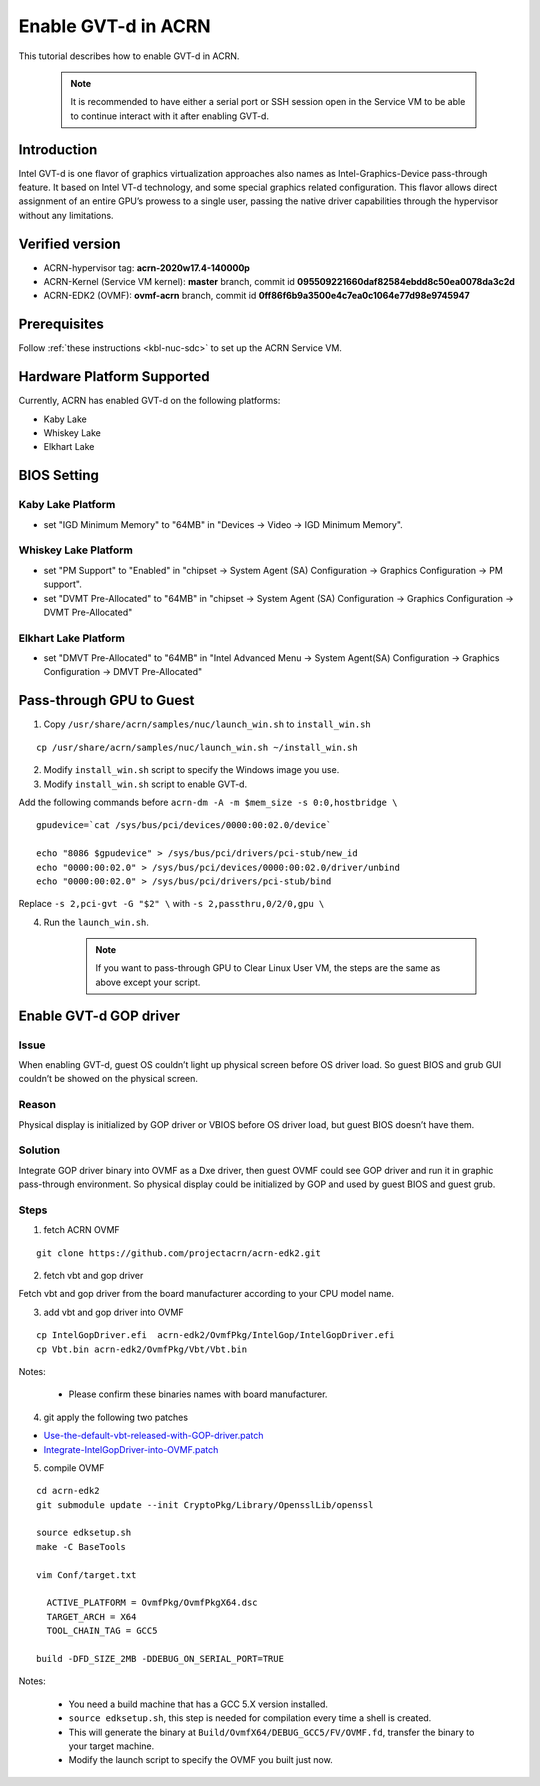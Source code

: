 .. _gpu-passthrough:

Enable GVT-d in ACRN
#########################################

This tutorial describes how to enable GVT-d in ACRN.

      .. note:: It is recommended to have either a serial port
         or SSH session open in the Service VM to be able to 
	 continue interact with it after enabling GVT-d.

Introduction
*****************
Intel GVT-d is one flavor of graphics virtualization approaches also
names as Intel-Graphics-Device pass-through feature.
It based on Intel VT-d technology,
and some special graphics related configuration.
This flavor allows direct assignment of an entire GPU’s prowess to a single user,
passing the native driver capabilities through the hypervisor without any limitations.

Verified version
*****************

- ACRN-hypervisor tag: **acrn-2020w17.4-140000p**
- ACRN-Kernel (Service VM kernel): **master** branch, commit id **095509221660daf82584ebdd8c50ea0078da3c2d**
- ACRN-EDK2 (OVMF): **ovmf-acrn** branch, commit id **0ff86f6b9a3500e4c7ea0c1064e77d98e9745947**

Prerequisites
*****************
Follow :ref:`these instructions <kbl-nuc-sdc>` to set up the ACRN Service VM.

Hardware Platform Supported
***************************
Currently, ACRN has enabled GVT-d on the following platforms:

* Kaby Lake
* Whiskey Lake
* Elkhart Lake

BIOS Setting
**********************

Kaby Lake Platform
==================
* set "IGD Minimum Memory" to "64MB" in "Devices → Video → IGD Minimum Memory".

Whiskey Lake Platform
=====================
* set "PM Support"  to "Enabled" in "chipset → System Agent (SA) Configuration → Graphics Configuration → PM support".
* set "DVMT Pre-Allocated" to "64MB" in "chipset → System Agent (SA) Configuration → Graphics Configuration → DVMT Pre-Allocated"

Elkhart Lake Platform
=====================
* set "DMVT Pre-Allocated" to "64MB" in "Intel Advanced Menu → System Agent(SA) Configuration → Graphics Configuration → DMVT Pre-Allocated"

Pass-through GPU to Guest
**************************

1. Copy ``/usr/share/acrn/samples/nuc/launch_win.sh`` to ``install_win.sh``

::

   cp /usr/share/acrn/samples/nuc/launch_win.sh ~/install_win.sh

2. Modify ``install_win.sh`` script to specify the Windows image you use.

3. Modify ``install_win.sh`` script to enable GVT-d.

Add the following commands before ``acrn-dm -A -m $mem_size -s 0:0,hostbridge \``

::

      gpudevice=`cat /sys/bus/pci/devices/0000:00:02.0/device`

      echo "8086 $gpudevice" > /sys/bus/pci/drivers/pci-stub/new_id
      echo "0000:00:02.0" > /sys/bus/pci/devices/0000:00:02.0/driver/unbind
      echo "0000:00:02.0" > /sys/bus/pci/drivers/pci-stub/bind

Replace ``-s 2,pci-gvt -G "$2" \`` with ``-s 2,passthru,0/2/0,gpu \``

4. Run the ``launch_win.sh``.

      .. note:: If you want to pass-through GPU to Clear Linux User VM, the steps are
         the same as above except your script.

Enable GVT-d GOP driver
***********************

Issue
======
When enabling GVT-d, guest OS couldn’t light up physical screen
before OS driver load. So guest BIOS and
grub GUI couldn’t be showed on the physical screen.

Reason
==========
Physical display is initialized by GOP driver or VBIOS
before OS driver load, but guest BIOS doesn’t have them.

Solution
==========
Integrate GOP driver binary into OVMF as a Dxe driver,
then guest OVMF could see GOP driver and run it in
graphic pass-through environment.
So physical display could be initialized
by GOP and used by guest BIOS and guest grub.

Steps
======
1. fetch ACRN OVMF

::

      git clone https://github.com/projectacrn/acrn-edk2.git

2. fetch vbt and gop driver

Fetch vbt and gop driver from the board manufacturer according to your CPU model name.

3. add vbt and gop driver into OVMF

::

      cp IntelGopDriver.efi  acrn-edk2/OvmfPkg/IntelGop/IntelGopDriver.efi
      cp Vbt.bin acrn-edk2/OvmfPkg/Vbt/Vbt.bin

Notes:

    - Please confirm these binaries names with board manufacturer. 

4. git apply the following two patches

* `Use-the-default-vbt-released-with-GOP-driver.patch
  <../_static/downloads/Use-the-default-vbt-released-with-GOP-driver.patch>`_
* `Integrate-IntelGopDriver-into-OVMF.patch
  <../_static/downloads/Integrate-IntelGopDriver-into-OVMF.patch>`_

5. compile OVMF

::

    cd acrn-edk2
    git submodule update --init CryptoPkg/Library/OpensslLib/openssl

    source edksetup.sh
    make -C BaseTools

    vim Conf/target.txt

      ACTIVE_PLATFORM = OvmfPkg/OvmfPkgX64.dsc
      TARGET_ARCH = X64
      TOOL_CHAIN_TAG = GCC5

    build -DFD_SIZE_2MB -DDEBUG_ON_SERIAL_PORT=TRUE

Notes:

   -  You need a build machine that has a GCC 5.X version installed.

   -  ``source edksetup.sh``, this step is needed for compilation every time
      a shell is created.

   -  This will generate the binary at
      ``Build/OvmfX64/DEBUG_GCC5/FV/OVMF.fd``, transfer the binary to
      your target machine.

   -  Modify the launch script to specify the OVMF you built just now.